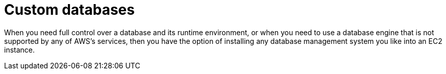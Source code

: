 = Custom databases

When you need full control over a database and its runtime environment, or when you need to use a database engine that is not supported by any of AWS's services, then you have the option of installing any database management system you like into an EC2 instance.

